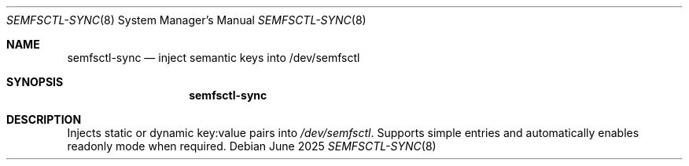 .Dd June 2025
.Dt SEMFSCTL-SYNC 8
.Os
.Sh NAME
.Nm semfsctl-sync
.Nd inject semantic keys into /dev/semfsctl
.Sh SYNOPSIS
.Nm
.Sh DESCRIPTION
Injects static or dynamic key:value pairs into
.Pa /dev/semfsctl .
Supports simple entries and automatically enables readonly mode when required.